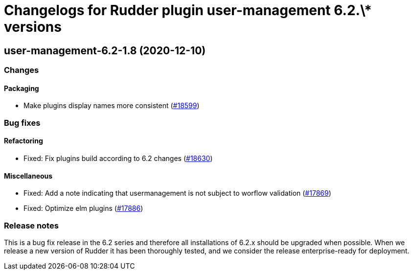 = Changelogs for Rudder plugin user-management 6.2.\* versions

== user-management-6.2-1.8 (2020-12-10)

=== Changes

==== Packaging

* Make plugins display names more consistent
    (https://issues.rudder.io/issues/18599[#18599])

=== Bug fixes

==== Refactoring

* Fixed: Fix plugins build according to 6.2 changes
    (https://issues.rudder.io/issues/18630[#18630])

==== Miscellaneous

* Fixed: Add a note indicating that usermanagement is not subject to worflow validation
    (https://issues.rudder.io/issues/17869[#17869])
* Fixed: Optimize elm plugins
    (https://issues.rudder.io/issues/17886[#17886])

=== Release notes

This is a bug fix release in the 6.2 series and therefore all installations of 6.2.x should be upgraded when possible. When we release a new version of Rudder it has been thoroughly tested, and we consider the release enterprise-ready for deployment.

